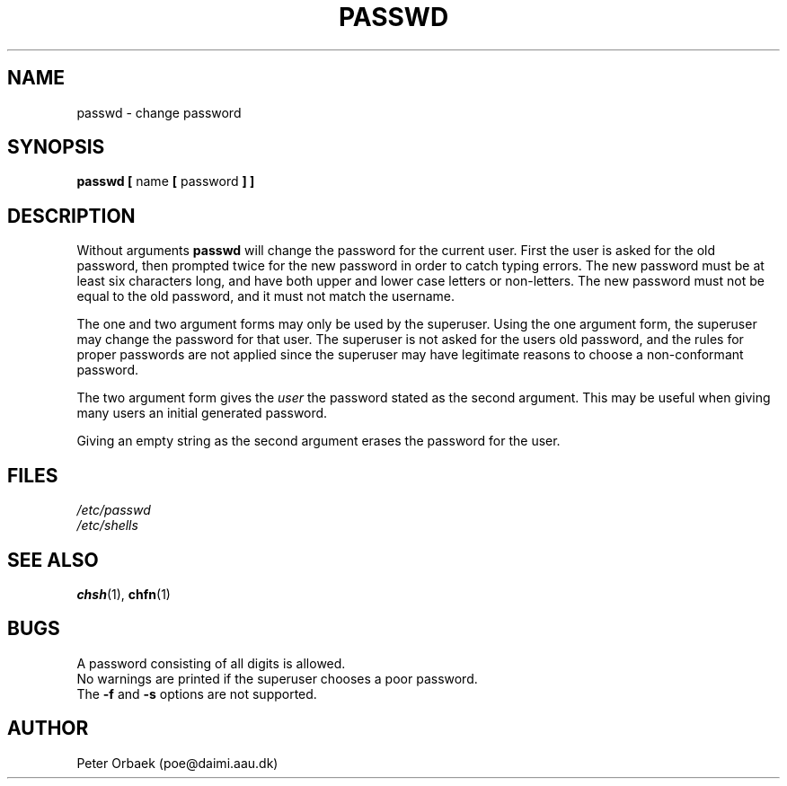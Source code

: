 .\" Copyright 1992 Rickard E. Faith (faith@cs.unc.edu)
.\" May be distributed under the GNU General Public License
.TH PASSWD 1 "22 June 1994" "Linux 1.2" "Linux Programmer's Manual"
.SH NAME
passwd \- change password
.SH SYNOPSIS
.BR "passwd [ " name " [ " password " ] ]"
.SH DESCRIPTION
Without arguments
.B passwd
will change the password for the current user. First the user is asked for
the old password, then prompted twice for the new password in order to
catch typing errors. The new password must be at least six characters long,
and have both upper and lower case letters or non-letters. The new password
must not be equal to the old password, and it must not match the username.

The one and two argument forms may only be used by the superuser. Using the
one argument form, the superuser may change the password for that user.
The superuser is not asked for the users old password, and the rules 
for proper passwords are not applied since the superuser may have legitimate
reasons to choose a non-conformant password.

The two argument form gives the 
.I user
the password stated as the second argument. This may be useful when
giving many users an initial generated password.

Giving an empty string as the second argument erases the password for the
user.

.SH FILES
.I /etc/passwd
.br
.I /etc/shells
.SH "SEE ALSO"
.BR chsh (1),
.BR chfn (1)
.SH BUGS
A password consisting of all digits is allowed.
.br
No warnings are printed if the superuser chooses a poor password.
.br
The
.B \-f
and
.B \-s
options are not supported.
.SH AUTHOR
Peter Orbaek (poe@daimi.aau.dk)
